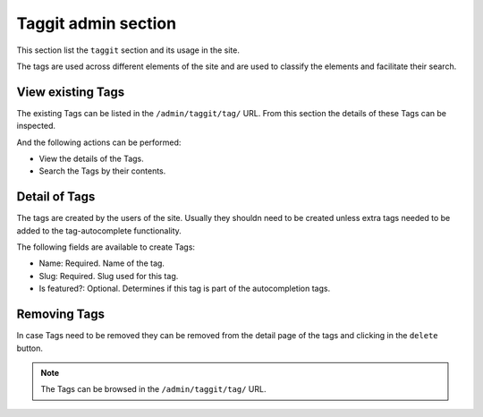 Taggit admin section
====================

This section list the ``taggit`` section and its usage in the site.

The tags are used across different elements of the site and are used to classify the elements and facilitate their search.


View existing Tags
------------------

The existing Tags can be listed in the ``/admin/taggit/tag/`` URL. From this section the details of these Tags can be inspected.

And the following actions can be performed:

- View the details of the Tags.
- Search the Tags by their contents.

.. image:: ../snapshots/admin--taggit--tag.png
   :width: 100%


Detail of Tags
--------------

The tags are created by the users of the site. Usually they shouldn need to be created unless extra tags needed to be added to the tag-autocomplete functionality.

The following fields are available to create Tags:

- Name: Required. Name of the tag.
- Slug: Required. Slug used for this tag.
- Is featured?: Optional. Determines if this tag is part of the autocompletion tags.

.. image:: ../snapshots/admin--taggit--tag--add.png
   :width: 100%


Removing  Tags
--------------

In case Tags need to be removed they can be removed from the detail page of the tags and clicking in the ``delete`` button.

.. note::
   The Tags can be browsed in the ``/admin/taggit/tag/`` URL.
